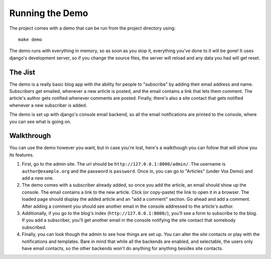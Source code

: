 Running the Demo
================

The project comes with a demo that can be run from the project directory
using::

    make demo

The demo runs with everything in memory, so as soon as you stop it,
everything you've done to it will be gone! It uses django's development
server, so if you change the source files, the server will reload and
any data you had will get reset.

The Jist
--------

The demo is a really basic blog app with the ability for people to
"subscribe" by adding their email address and name. Subscribers
get emailed, whenever a new article is posted, and the email
contains a link that lets them comment. The article's author gets
notified whenever comments are posted. Finally, there's also a site
contact that gets notified whenever a new subscriber is added.

The demo is set up with django's console email backend, so all the
email notifications are printed to the console, where you can see
what is going on.

Walkthrough
-----------

You can use the demo however you want, but in case you're lost,
here's a walkthough you can follow that will show you its features.

1. First, go to the admin site. The url should be
   ``http://127.0.0.1:8000/admin/``. The username is ``author@example.org``
   and the password is ``password``. Once in, you can go to "Articles"
   (under Vox Demo) and add a new one.
2. The demo comes with a subscriber already added, so once you add the
   article, an email should show up the console. The
   email contains a link to the new article. Click (or copy-paste) the
   link to open it in a browser. The loaded page should display the
   added article and an "add a comment" section. Go ahead and add a
   comment. After adding a comment you should see another email in the
   console addressed to the article's author.
3. Additionally, if you go to the blog's index (``http://127.0.0.1:8000/``),
   you'll see a form to subscribe to the blog. If you add a subscriber,
   you'll get another email in the console notifying the site contact that
   somebody subscribed.
4. Finally, you can look though the admin to see how things are set up.
   You can alter the site contacts or play with the notifications and
   templates. Bare in mind that while all the backends are enabled, and
   selectable, the users only have email contacts, so the other backends
   won't do anything for anything besides site contacts.

